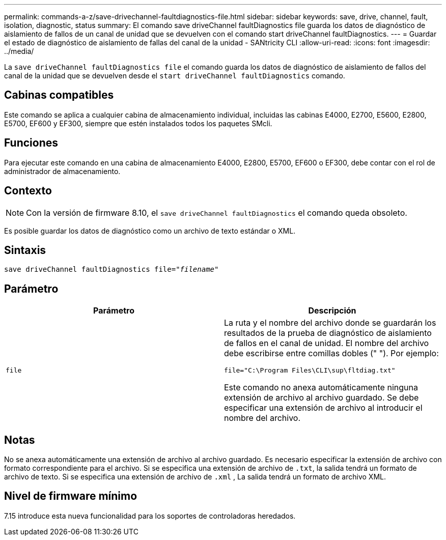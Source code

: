 ---
permalink: commands-a-z/save-drivechannel-faultdiagnostics-file.html 
sidebar: sidebar 
keywords: save, drive, channel, fault, isolation, diagnostic, status 
summary: El comando save driveChannel faultDiagnostics file guarda los datos de diagnóstico de aislamiento de fallos de un canal de unidad que se devuelven con el comando start driveChannel faultDiagnostics. 
---
= Guardar el estado de diagnóstico de aislamiento de fallas del canal de la unidad - SANtricity CLI
:allow-uri-read: 
:icons: font
:imagesdir: ../media/


[role="lead"]
La `save driveChannel faultDiagnostics file` el comando guarda los datos de diagnóstico de aislamiento de fallos del canal de la unidad que se devuelven desde el `start driveChannel faultDiagnostics` comando.



== Cabinas compatibles

Este comando se aplica a cualquier cabina de almacenamiento individual, incluidas las cabinas E4000, E2700, E5600, E2800, E5700, EF600 y EF300, siempre que estén instalados todos los paquetes SMcli.



== Funciones

Para ejecutar este comando en una cabina de almacenamiento E4000, E2800, E5700, EF600 o EF300, debe contar con el rol de administrador de almacenamiento.



== Contexto

[NOTE]
====
Con la versión de firmware 8.10, el `save driveChannel faultDiagnostics` el comando queda obsoleto.

====
Es posible guardar los datos de diagnóstico como un archivo de texto estándar o XML.



== Sintaxis

[source, cli, subs="+macros"]
----
save driveChannel faultDiagnostics file=pass:quotes["_filename_"]
----


== Parámetro

[cols="2*"]
|===
| Parámetro | Descripción 


 a| 
`file`
 a| 
La ruta y el nombre del archivo donde se guardarán los resultados de la prueba de diagnóstico de aislamiento de fallos en el canal de unidad. El nombre del archivo debe escribirse entre comillas dobles (" "). Por ejemplo:

`file="C:\Program Files\CLI\sup\fltdiag.txt"`

Este comando no anexa automáticamente ninguna extensión de archivo al archivo guardado. Se debe especificar una extensión de archivo al introducir el nombre del archivo.

|===


== Notas

No se anexa automáticamente una extensión de archivo al archivo guardado. Es necesario especificar la extensión de archivo con formato correspondiente para el archivo. Si se especifica una extensión de archivo de `.txt`, la salida tendrá un formato de archivo de texto. Si se especifica una extensión de archivo de `.xml` , La salida tendrá un formato de archivo XML.



== Nivel de firmware mínimo

7.15 introduce esta nueva funcionalidad para los soportes de controladoras heredados.

